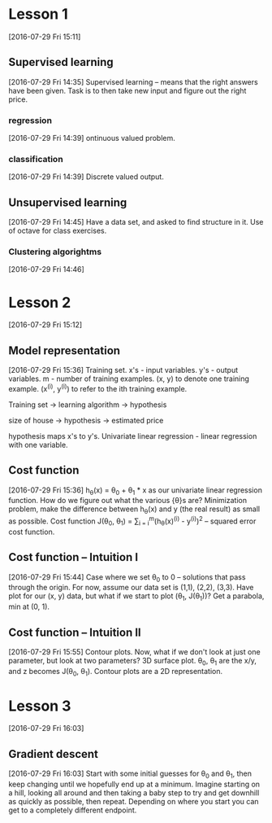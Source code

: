 * Lesson 1
[2016-07-29 Fri 15:11]
** Supervised learning
[2016-07-29 Fri 14:35]
Supervised learning -- means that the right answers have been given. Task is to then take new input and figure out the right price.
*** regression
[2016-07-29 Fri 14:39]
ontinuous valued problem.
*** classification
[2016-07-29 Fri 14:39]
Discrete valued output.
** Unsupervised learning
[2016-07-29 Fri 14:45]
Have a data set, and asked to find structure in it. Use of octave for class exercises. 
*** Clustering algorightms
[2016-07-29 Fri 14:46]
* Lesson 2
[2016-07-29 Fri 15:12]
** Model representation
[2016-07-29 Fri 15:36]
Training set. x's - input variables. y's - output variables. m - number of training examples. (x, y) to denote one training example. (x^(i), y^(i)) to refer to the ith training example.

Training set -> learning algorithm -> hypothesis

size of house -> hypothesis -> estimated price

hypothesis maps x's to y's. Univariate linear regression - linear regression with one variable.
** Cost function
[2016-07-29 Fri 15:36]
h_{\theta}(x) = \theta_{0} + \theta_{1} * x as our univariate linear regression function. How do we figure out what the various {\theta}s are? Minimization problem, make the difference between h_{\theta}(x) and y (the real result) as small as possible. Cost function J(\theta_{0}, \theta_{1}) = \frac{1}{2m} \sum_{i = i}^{m}(h_{\theta}(x)^(i) - y^(i))^{2} -- squared error cost function. 
** Cost function -- Intuition I
[2016-07-29 Fri 15:44]
Case where we set \theta_{0} to 0 -- solutions that pass through the origin. For now, assume our data set is (1,1), (2,2), (3,3). Have plot for our (x, y) data, but what if we start to plot (\theta_{1}, J(\theta_{1}))? Get a parabola, min at (0, 1).
** Cost function -- Intuition II
[2016-07-29 Fri 15:55]
Contour plots. Now, what if we don't look at just one parameter, but look at two parameters? 3D surface plot. \theta_{0}, \theta_{1} are the x/y, and z becomes J(\theta_{0}, \theta_{1}). Contour plots are a 2D representation.
* Lesson 3
[2016-07-29 Fri 16:03]
** Gradient descent
[2016-07-29 Fri 16:03]
Start with some initial guesses for \theta_{0} and \theta_{1}, then keep changing until we hopefully end up at a minimum. Imagine starting on a hill, looking all around and then taking a baby step to try and get downhill as quickly as possible, then repeat. Depending on where you start you can get to a completely different endpoint. 
